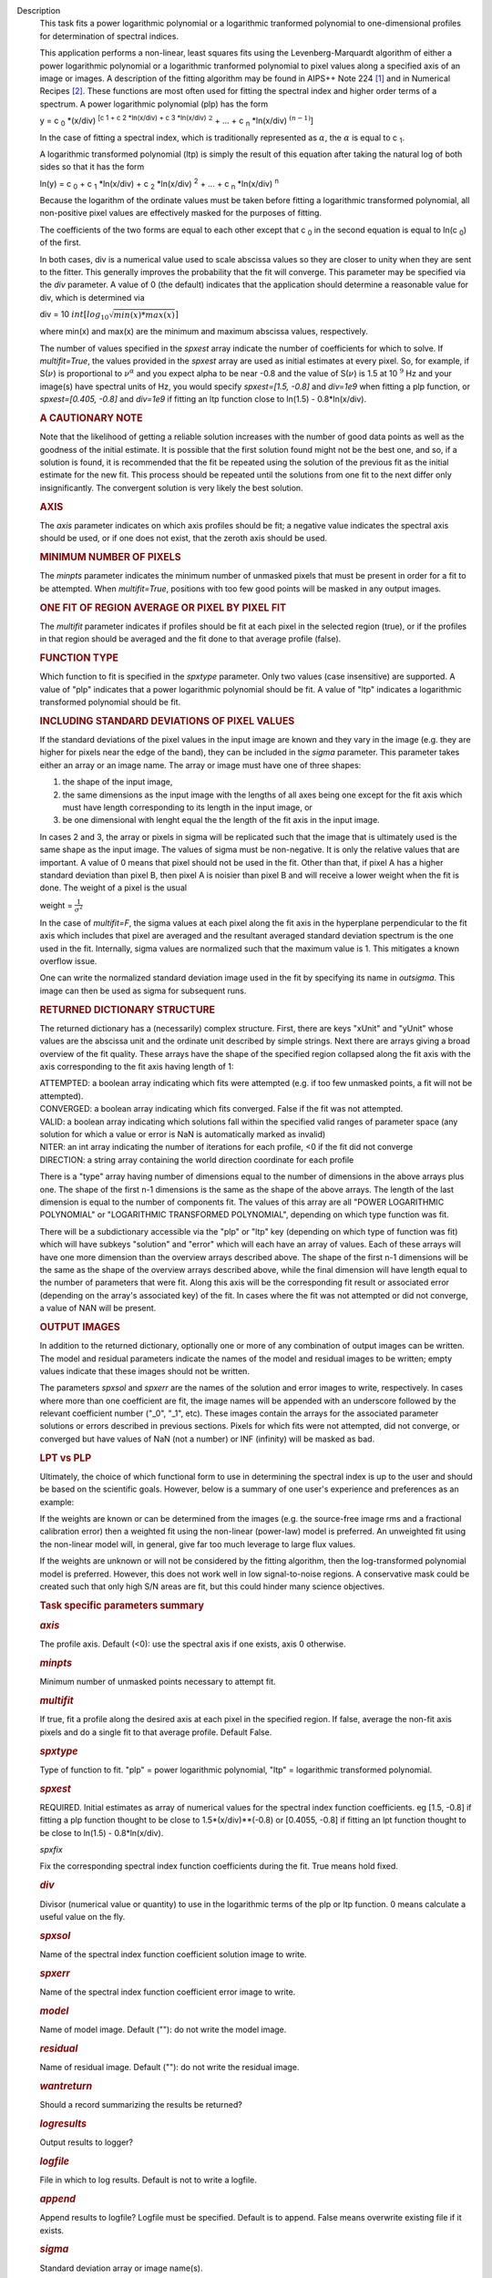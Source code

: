 Description
   This task fits a power logarithmic polynomial or a logarithmic
   tranformed polynomial to one-dimensional profiles for
   determination of spectral indices.

   This application performs a non-linear, least squares fits using
   the Levenberg-Marquardt algorithm of either a power logarithmic
   polynomial or a logarithmic tranformed polynomial to pixel values
   along a specified axis of an image or images. A description of the
   fitting algorithm may be found in AIPS++ Note 224 `[1] <#cit1>`__
   and in Numerical Recipes `[2] <#cit2>`__. These functions are most
   often used for fitting the spectral index and higher order terms
   of a spectrum. A power logarithmic polynomial (plp) has the form

   y = c :sub:`0` \*(x/div) :sup:`[c 1 + c 2 \*ln(x/div) +
   c 3 \*ln(x/div)` :math:`^2` + ... +
   c :sub:`n` \*ln(x/div) :math:`^{(n-1)}`]

   In the case of fitting a spectral index, which is traditionally
   represented as :math:`\alpha`, the :math:`\alpha` is equal to
   c :sub:`1`.

   A logarithmic transformed polynomial (ltp) is simply the result of
   this equation after taking the natural log of both sides so that
   it has the form

   ln(y) = c :sub:`0` + c :sub:`1` \*ln(x/div) +
   c :sub:`2` \*ln(x/div) :sup:`2` + ... +
   c :sub:`n` \*ln(x/div) :sup:`n`

   Because the logarithm of the ordinate values must be taken before
   fitting a logarithmic transformed polynomial, all non-positive
   pixel values are effectively masked for the purposes of fitting.

   The coefficients of the two forms are equal to each other except
   that c :sub:`0` in the second equation is equal to
   ln(c :sub:`0`) of the first.

   In both cases, div is a numerical value used to scale abscissa
   values so they are closer to unity when they are sent to the
   fitter. This generally improves the probability that the fit will
   converge. This parameter may be specified via the *div* parameter.
   A value of 0 (the default) indicates that the application should
   determine a reasonable value for div, which is determined via

   div = 10 :math:`int[log_{10}\sqrt{min(x)*max(x)}]`

   where min(x) and max(x) are the minimum and maximum abscissa
   values, respectively.

   The number of values specified in the *spxest* array indicate the
   number of coefficients for which to solve. If *multifit=True*, the
   values provided in the *spxest* array are used as initial
   estimates at every pixel. So, for example, if S(:math:`\nu`) is
   proportional to :math:`\nu^{\alpha}` and you expect alpha to be
   near -0.8 and the value of S(:math:`\nu`) is 1.5 at 10 :math:`^9`
   Hz and your image(s) have spectral units of Hz, you would specify
   *spxest=[1.5, -0.8]* and *div=1e9* when fitting a plp function, or
   *spxest=[0.405, -0.8]* and *div=1e9* if fitting an ltp function
   close to ln(1.5) - 0.8*ln(x/div).

   .. rubric:: 
      A CAUTIONARY NOTE
      

   Note that the likelihood of getting a reliable solution increases
   with the number of good data points as well as the goodness of the
   initial estimate. It is possible that the first solution found
   might not be the best one, and so, if a solution is found, it is
   recommended that the fit be repeated using the solution of the
   previous fit as the initial estimate for the new fit. This process
   should be repeated until the solutions from one fit to the next
   differ only insignificantly. The convergent solution is very
   likely the best solution.

   .. rubric:: AXIS
      

   The *axis* parameter indicates on which axis profiles should be
   fit; a negative value indicates the spectral axis should be used,
   or if one does not exist, that the zeroth axis should be used.

   .. rubric:: MINIMUM NUMBER OF PIXELS
      

   The *minpts* parameter indicates the minimum number of unmasked
   pixels that must be present in order for a fit to be attempted.
   When *multifit=True*, positions with too few good points will be
   masked in any output images.

   .. rubric:: ONE FIT OF REGION AVERAGE OR PIXEL BY PIXEL FIT
      

   The *multifit* parameter indicates if profiles should be fit at
   each pixel in the selected region (true), or if the profiles in
   that region should be averaged and the fit done to that average
   profile (false).

   .. rubric:: FUNCTION TYPE
      

   Which function to fit is specified in the *spxtype* parameter.
   Only two values (case insensitive) are supported. A value of "plp"
   indicates that a power logarithmic polynomial should be fit. A
   value of "ltp" indicates a logarithmic transformed polynomial
   should be fit.

   .. rubric:: INCLUDING STANDARD DEVIATIONS OF PIXEL VALUES
      

   If the standard deviations of the pixel values in the input image
   are known and they vary in the image (e.g. they are higher for
   pixels near the edge of the band), they can be included in the
   *sigma* parameter. This parameter takes either an array or an
   image name. The array or image must have one of three shapes:

   #. the shape of the input image,
   #. the same dimensions as the input image with the lengths of all
      axes being one except for the fit axis which must have length
      corresponding to its length in the input image, or
   #. be one dimensional with lenght equal the the length of the fit
      axis in the input image.

   In cases 2 and 3, the array or pixels in sigma will be replicated
   such that the image that is ultimately used is the same shape as
   the input image. The values of sigma must be non-negative. It is
   only the relative values that are important. A value of 0 means
   that pixel should not be used in the fit. Other than that, if
   pixel A has a higher standard deviation than pixel B, then pixel A
   is noisier than pixel B and will receive a lower weight when the
   fit is done. The weight of a pixel is the usual

   weight = :math:`\frac{1}{\sigma^2}`

   In the case of *multifit=F*, the sigma values at each pixel along
   the fit axis in the hyperplane perpendicular to the fit axis which
   includes that pixel are averaged and the resultant averaged
   standard deviation spectrum is the one used in the fit.
   Internally, sigma values are normalized such that the maximum
   value is 1. This mitigates a known overflow issue.

   One can write the normalized standard deviation image used in the
   fit by specifying its name in *outsigma*. This image can then be
   used as sigma for subsequent runs.

   .. rubric:: RETURNED DICTIONARY STRUCTURE
      

   The returned dictionary has a (necessarily) complex structure.
   First, there are keys "xUnit" and "yUnit" whose values are the
   abscissa unit and the ordinate unit described by simple strings.
   Next there are arrays giving a broad overview of the fit quality.
   These arrays have the shape of the specified region collapsed
   along the fit axis with the axis corresponding to the fit axis
   having length of 1:

   | ATTEMPTED: a boolean array indicating which fits were attempted
     (e.g. if too few unmasked points, a fit will not be attempted).
   | CONVERGED: a boolean array indicating which fits converged.
     False if the fit was not attempted.
   | VALID: a boolean array indicating which solutions fall within
     the specified valid ranges of parameter space (any solution for
     which a value or error is NaN is automatically marked as
     invalid)
   | NITER: an int array indicating the number of iterations for each
     profile, <0 if the fit did not converge
   | DIRECTION: a string array containing the world direction
     coordinate for each profile

   There is a "type" array having number of dimensions equal to the
   number of dimensions in the above arrays plus one. The shape of
   the first n-1 dimensions is the same as the shape of the above
   arrays. The length of the last dimension is equal to the number of
   components fit. The values of this array are all "POWER
   LOGARITHMIC POLYNOMIAL" or "LOGARITHMIC TRANSFORMED POLYNOMIAL",
   depending on which type function was fit.

   There will be a subdictionary accessible via the "plp" or "ltp"
   key (depending on which type of function was fit) which will have
   subkeys "solution" and "error" which will each have an array of
   values. Each of these arrays will have one more dimension than the
   overview arrays described above. The shape of the first n-1
   dimensions will be the same as the shape of the overview arrays
   described above, while the final dimension will have length equal
   to the number of parameters that were fit. Along this axis will be
   the corresponding fit result or associated error (depending on the
   array's associated key) of the fit. In cases where the fit was not
   attempted or did not converge, a value of NAN will be present.

   .. rubric:: OUTPUT IMAGES
      

   In addition to the returned dictionary, optionally one or more of
   any combination of output images can be written. The model and
   residual parameters indicate the names of the model and residual
   images to be written; empty values indicate that these images
   should not be written.

   The parameters *spxsol* and *spxerr* are the names of the solution
   and error images to write, respectively. In cases where more than
   one coefficient are fit, the image names will be appended with an
   underscore followed by the relevant coefficient number ("_0",
   "_1", etc). These images contain the arrays for the associated
   parameter solutions or errors described in previous sections.
   Pixels for which fits were not attempted, did not converge, or
   converged but have values of NaN (not a number) or INF (infinity)
   will be masked as bad.

   .. rubric:: LPT vs PLP
      

   Ultimately, the choice of which functional form to use in
   determining the spectral index is up to the user and should be
   based on the scientific goals. However, below is a summary of one
   user's experience and preferences as an example:

   If the weights are known or can be determined from the images
   (e.g. the source-free image rms and a fractional calibration
   error) then a weighted fit using the non-linear (power-law) model
   is preferred. An unweighted fit using the non-linear model will,
   in general, give far too much leverage to large flux values.

   If the weights are unknown or will not be considered by the
   fitting algorithm, then the log-transformed polynomial model is
   preferred. However, this does not work well in low signal-to-noise
   regions. A conservative mask could be created such that only high
   S/N areas are fit, but this could hinder many science objectives.



   

   .. rubric:: Task specific parameters summary
      

   .. rubric:: *axis*
      

   The profile axis. Default (<0): use the spectral axis if one
   exists, axis 0 otherwise.

   .. rubric:: *minpts*
      

   Minimum number of unmasked points necessary to attempt fit.

   .. rubric:: *multifit*
      

   If true, fit a profile along the desired axis at each pixel in the
   specified region. If false, average the non-fit axis pixels and do
   a single fit to that average profile. Default False.

   .. rubric:: *spxtype*
      

   Type of function to fit. "plp" = power logarithmic polynomial,
   "ltp" = logarithmic transformed polynomial.

   .. rubric:: *spxest*
      

   REQUIRED. Initial estimates as array of numerical values for the
   spectral index function coefficients. eg [1.5, -0.8] if fitting a
   plp function thought to be close to 1.5*(x/div)**(-0.8) or
   [0.4055, -0.8] if fitting an lpt function thought to be close to
   ln(1.5) - 0.8*ln(x/div).

   *spxfix*

   Fix the corresponding spectral index function coefficients during
   the fit. True means hold fixed.

   .. rubric:: *div*
      

   Divisor (numerical value or quantity) to use in the logarithmic
   terms of the plp or ltp function. 0 means calculate a useful value
   on the fly.

   .. rubric:: *spxsol*
      

   Name of the spectral index function coefficient solution image to
   write.

   .. rubric:: *spxerr*
      

   Name of the spectral index function coefficient error image to
   write.

   .. rubric:: *model*
      

   Name of model image. Default (""): do not write the model image.

   .. rubric:: *residual*
      

   Name of residual image. Default (""): do not write the residual
   image.

   .. rubric:: *wantreturn*
      

   Should a record summarizing the results be returned?

   .. rubric:: *logresults*
      

   Output results to logger?

   .. rubric:: *logfile*
      

   File in which to log results. Default is not to write a logfile.

   .. rubric:: *append*
      

   Append results to logfile? Logfile must be specified. Default is
   to append. False means overwrite existing file if it exists.

   .. rubric:: *sigma*
      

   Standard deviation array or image name(s).

   .. rubric:: *outsigma*
      

   Name of output image used for standard deviation. Ignored if sigma
   is empty.


   Bibliography
      :sup:`1. Brouw, Wim, 1999
      (` `Web <http://www.astron.nl/casacore/trunk/casacore/doc/notes/224.html>`__ :sup:`)` `<#ref-cit1>`__

      :sup:`2. W.H. Press et al. 1988, Cambridge University Press
      (` `PDF <http://www2.units.it/ipl/students_area/imm2/files/Numerical_Recipes.pdf>`__ :sup:`)` `<#ref-cit2>`__
